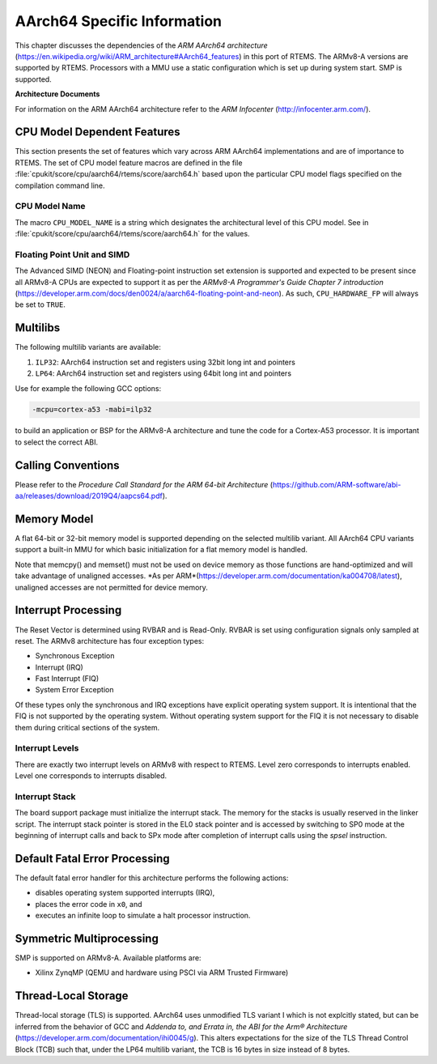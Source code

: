 .. SPDX-License-Identifier: CC-BY-SA-4.0

.. Copyright (C) 1988, 2020 On-Line Applications Research Corporation (OAR)

AArch64 Specific Information
************************

This chapter discusses the dependencies of the
*ARM AArch64 architecture*
(https://en.wikipedia.org/wiki/ARM_architecture#AArch64_features) in this port
of RTEMS.  The ARMv8-A versions are supported by RTEMS.  Processors with a MMU
use a static configuration which is set up during system start.  SMP is
supported.

**Architecture Documents**

For information on the ARM AArch64 architecture refer to the *ARM Infocenter*
(http://infocenter.arm.com/).

CPU Model Dependent Features
============================

This section presents the set of features which vary across ARM AArch64
implementations and are of importance to RTEMS.  The set of CPU model feature
macros are defined in the file :file:`cpukit/score/cpu/aarch64/rtems/score/aarch64.h`
based upon the particular CPU model flags specified on the compilation command
line.

CPU Model Name
--------------

The macro ``CPU_MODEL_NAME`` is a string which designates the architectural
level of this CPU model.  See in :file:`cpukit/score/cpu/aarch64/rtems/score/aarch64.h`
for the values.

Floating Point Unit and SIMD
----------------------------

The Advanced SIMD (NEON) and Floating-point instruction set extension is
supported and expected to be present since all ARMv8-A CPUs are expected to
support it as per the *ARMv8-A Programmer's Guide Chapter 7 introduction*
(https://developer.arm.com/docs/den0024/a/aarch64-floating-point-and-neon). As
such, ``CPU_HARDWARE_FP`` will always be set to ``TRUE``.

Multilibs
=========

The following multilib variants are available:

#. ``ILP32``: AArch64 instruction set and registers using 32bit long int and pointers

#. ``LP64``: AArch64 instruction set and registers using 64bit long int and pointers

Use for example the following GCC options:

.. code-block:: shell

    -mcpu=cortex-a53 -mabi=ilp32

to build an application or BSP for the ARMv8-A architecture and tune the code
for a Cortex-A53 processor.  It is important to select the correct ABI.

Calling Conventions
===================

Please refer to the *Procedure Call Standard for the ARM 64-bit Architecture*
(https://github.com/ARM-software/abi-aa/releases/download/2019Q4/aapcs64.pdf).

Memory Model
============

A flat 64-bit or 32-bit memory model is supported depending on the selected multilib
variant.  All AArch64 CPU variants support a built-in MMU for which basic initialization
for a flat memory model is handled.

Note that memcpy() and memset() must not be used on device memory as those
functions are hand-optimized and will take advantage of unaligned accesses.
*As per ARM*(https://developer.arm.com/documentation/ka004708/latest), unaligned
accesses are not permitted for device memory.

Interrupt Processing
====================

The Reset Vector is determined using RVBAR and is Read-Only. RVBAR is set using
configuration signals only sampled at reset.  The ARMv8 architecture has four
exception types:

- Synchronous Exception

- Interrupt (IRQ)

- Fast Interrupt (FIQ)

- System Error Exception

Of these types only the synchronous and IRQ exceptions have explicit operating
system support.  It is intentional that the FIQ is not supported by the operating
system.  Without operating system support for the FIQ it is not necessary to
disable them during critical sections of the system.

Interrupt Levels
----------------

There are exactly two interrupt levels on ARMv8 with respect to RTEMS.  Level
zero corresponds to interrupts enabled.  Level one corresponds to interrupts
disabled.

Interrupt Stack
---------------

The board support package must initialize the interrupt stack. The memory for
the stacks is usually reserved in the linker script. The interrupt stack pointer
is stored in the EL0 stack pointer and is accessed by switching to SP0 mode
at the beginning of interrupt calls and back to SPx mode after completion of
interrupt calls using the `spsel` instruction.

Default Fatal Error Processing
==============================

The default fatal error handler for this architecture performs the following
actions:

- disables operating system supported interrupts (IRQ),

- places the error code in ``x0``, and

- executes an infinite loop to simulate a halt processor instruction.

Symmetric Multiprocessing
=========================

SMP is supported on ARMv8-A.  Available platforms are:

- Xilinx ZynqMP (QEMU and hardware using PSCI via ARM Trusted Firmware)

Thread-Local Storage
====================

Thread-local storage (TLS) is supported. AArch64 uses unmodified TLS variant I
which is not explcitly stated, but can be inferred from the behavior of GCC and
*Addenda to, and Errata in, the ABI for the Arm® Architecture*
(https://developer.arm.com/documentation/ihi0045/g). This alters expectations
for the size of the TLS Thread Control Block (TCB) such that, under the LP64
multilib variant, the TCB is 16 bytes in size instead of 8 bytes.
